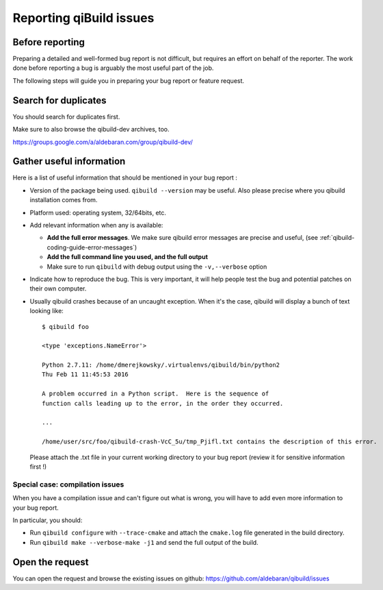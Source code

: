 .. _qibuild-reporting:

Reporting qiBuild issues
========================


Before reporting
----------------

Preparing a detailed and well-formed bug report is not difficult, but requires
an effort on behalf of the reporter. The work done before reporting a bug is
arguably the most useful part of the job.

The following steps will guide you in preparing your bug report or feature
request.


Search for duplicates
----------------------

You should search for duplicates first.

Make sure to also browse the qibuild-dev archives, too.

https://groups.google.com/a/aldebaran.com/group/qibuild-dev/

Gather useful information
--------------------------

Here is a list of useful information that should be mentioned in your bug
report :

* Version of the package being used.
  ``qibuild --version`` may be useful. Also please precise where you
  qibuild installation comes from.

* Platform used: operating system, 32/64bits, etc.

* Add relevant information when any is available:

  * **Add the full error messages**. We make sure qibuild error messages
    are precise and useful, (see :ref:`qibuild-coding-guide-error-messages`)

  * **Add the full command line you used, and the full output**

  * Make sure to run ``qibuild`` with debug output using the
    ``-v,--verbose`` option

* Indicate how to reproduce the bug. This is very important, it will help
  people test the bug and potential patches on their own computer.

* Usually qibuild crashes because of an uncaught exception. When it's the case,
  qibuild will display a bunch of text looking like::

    $ qibuild foo

    <type 'exceptions.NameError'>

    Python 2.7.11: /home/dmerejkowsky/.virtualenvs/qibuild/bin/python2
    Thu Feb 11 11:45:53 2016

    A problem occurred in a Python script.  Here is the sequence of
    function calls leading up to the error, in the order they occurred.

    ...

    /home/user/src/foo/qibuild-crash-VcC_5u/tmp_Pjifl.txt contains the description of this error.


  Please attach the .txt file in your current working directory to your bug report
  (review it for sensitive information first !)

Special case: compilation issues
++++++++++++++++++++++++++++++++

When you have a compilation issue and can't figure out what is wrong,
you will have to add even more information to your bug report.

In particular, you should:

* Run ``qibuild configure`` with ``--trace-cmake`` and attach
  the ``cmake.log`` file generated in the build directory.

* Run ``qibuild make --verbose-make -j1`` and send the full
  output of the build.

Open the request
----------------

You can open the request and browse the existing issues on github:
https://github.com/aldebaran/qibuild/issues

